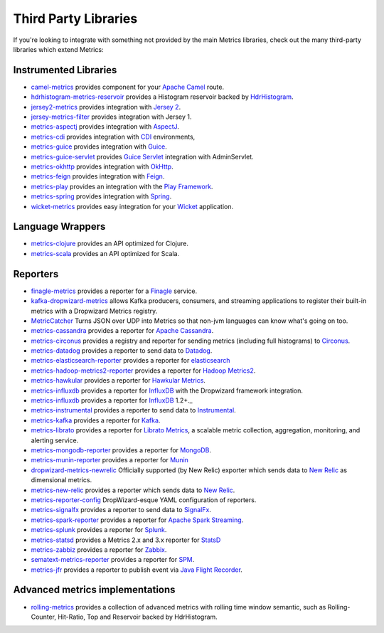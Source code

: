 .. _manual-third-party:

#####################
Third Party Libraries
#####################

If you're looking to integrate with something not provided by the main Metrics libraries, check out
the many third-party libraries which extend Metrics:

Instrumented Libraries
~~~~~~~~~~~~~~~~~~~~~~

* `camel-metrics <https://github.com/InitiumIo/camel-metrics>`_ provides component for your `Apache Camel <https://camel.apache.org/>`_ route.
* `hdrhistogram-metrics-reservoir <https://bitbucket.org/marshallpierce/hdrhistogram-metrics-reservoir>`_ provides a Histogram reservoir backed by `HdrHistogram <http://hdrhistogram.org/>`_.
* `jersey2-metrics <https://bitbucket.org/marshallpierce/jersey2-metrics>`_ provides integration with `Jersey 2 <https://eclipse-ee4j.github.io/jersey/>`_.
* `jersey-metrics-filter <https://github.com/palominolabs/jersey-metrics-filter>`_ provides integration with Jersey 1.
* `metrics-aspectj <https://github.com/astefanutti/metrics-aspectj>`_ provides integration with `AspectJ <http://eclipse.org/aspectj/>`_.
* `metrics-cdi <https://github.com/astefanutti/metrics-cdi>`_ provides integration with `CDI <http://www.cdi-spec.org/>`_ environments,
* `metrics-guice <https://github.com/palominolabs/metrics-guice>`_ provides integration with `Guice <https://github.com/google/guice>`_.
* `metrics-guice-servlet <https://github.com/palominolabs/metrics-guice-servlet>`_ provides `Guice Servlet <https://github.com/google/guice/wiki/Servlets>`_ integration with AdminServlet.
* `metrics-okhttp <https://github.com/raskasa/metrics-okhttp>`_ provides integration with `OkHttp <http://square.github.io/okhttp>`_.
* `metrics-feign <https://github.com/mwiede/metrics-feign>`_ provides integration with `Feign <https://github.com/OpenFeign/feign>`_.
* `metrics-play <https://github.com/kenshoo/metrics-play>`_ provides an integration with the `Play Framework <https://www.playframework.com/>`_.
* `metrics-spring <https://github.com/ryantenney/metrics-spring>`_ provides integration with `Spring <http://spring.io/>`_.
* `wicket-metrics <https://github.com/NitorCreations/wicket-metrics>`_ provides easy integration for your `Wicket <http://wicket.apache.org/>`_ application.

Language Wrappers
~~~~~~~~~~~~~~~~~

* `metrics-clojure <https://github.com/sjl/metrics-clojure>`_ provides an API optimized for Clojure.
* `metrics-scala <https://github.com/erikvanoosten/metrics-scala>`_ provides an API optimized for Scala.

Reporters
~~~~~~~~~

* `finagle-metrics <https://github.com/rlazoti/finagle-metrics>`_ provides a reporter for a `Finagle <https://twitter.github.io/finagle/>`_ service.
* `kafka-dropwizard-metrics <https://github.com/SimpleFinance/kafka-dropwizard-reporter>`_ allows Kafka producers, consumers, and streaming applications to register their built-in metrics with a Dropwizard Metrics registry.
* `MetricCatcher <https://github.com/addthis/MetricCatcher>`_ Turns JSON over UDP into Metrics so that non-jvm languages can know what's going on too.
* `metrics-cassandra <https://github.com/brndnmtthws/metrics-cassandra>`_ provides a reporter for `Apache Cassandra <https://cassandra.apache.org/>`_.
* `metrics-circonus <https://github.com/circonus-labs/metrics-circonus>`_ provides a registry and reporter for sending metrics (including full histograms) to `Circonus <https://www.circonus.com/>`_.
* `metrics-datadog <https://github.com/coursera/metrics-datadog>`_ provides a reporter to send data to `Datadog <http://www.datadoghq.com/>`_.
* `metrics-elasticsearch-reporter <https://github.com/elasticsearch/elasticsearch-metrics-reporter-java>`_ provides a reporter for `elasticsearch <https://www.elastic.co/>`_
* `metrics-hadoop-metrics2-reporter <https://github.com/joshelser/dropwizard-hadoop-metrics2>`_ provides a reporter for `Hadoop Metrics2 <https://hadoop.apache.org/docs/r2.7.2/api/org/apache/hadoop/metrics2/package-summary.html>`_.
* `metrics-hawkular <https://github.com/hawkular/hawkular-dropwizard-reporter>`_ provides a reporter for `Hawkular Metrics <http://www.hawkular.org/>`_.
* `metrics-influxdb <https://github.com/iZettle/dropwizard-metrics-influxdb>`_ provides a reporter for `InfluxDB <https://www.influxdata.com/>`_ with the Dropwizard framework integration.
* `metrics-influxdb <https://github.com/kickstarter/dropwizard-influxdb-reporter>`_ provides a reporter for `InfluxDB <https://www.influxdata.com/>`_ 1.2+._
* `metrics-instrumental <https://github.com/egineering-llc/metrics-instrumental>`_ provides a reporter to send data to `Instrumental <http://instrumentalapp.com/>`_.
* `metrics-kafka <https://github.com/hengyunabc/metrics-kafka>`_ provides a reporter for `Kafka <http://kafka.apache.org/>`_.
* `metrics-librato <https://github.com/librato/metrics-librato>`_ provides a reporter for `Librato Metrics <https://metrics.librato.com/>`_, a scalable metric collection, aggregation, monitoring, and alerting service.
* `metrics-mongodb-reporter <https://github.com/aparnachaudhary/mongodb-metrics-reporter>`_ provides a reporter for `MongoDB <https://www.mongodb.org/>`_.
* `metrics-munin-reporter <https://github.com/slashidea/metrics-munin-reporter>`_ provides a reporter for `Munin <http://munin-monitoring.org/>`_
* `dropwizard-metrics-newrelic <https://github.com/newrelic/dropwizard-metrics-newrelic>`_ Officially supported (by New Relic) exporter which sends data to `New Relic <http://newrelic.com/>`_ as dimensional metrics.
* `metrics-new-relic <https://github.com/palominolabs/metrics-new-relic>`_ provides a reporter which sends data to `New Relic <http://newrelic.com/>`_.
* `metrics-reporter-config <https://github.com/addthis/metrics-reporter-config>`_ DropWizard-esque YAML configuration of reporters.
* `metrics-signalfx <https://github.com/signalfx/signalfx-java>`_ provides a reporter to send data to `SignalFx <http://www.signalfx.com/>`_.
* `metrics-spark-reporter <https://github.com/ippontech/metrics-spark-reporter>`_ provides a reporter for `Apache Spark Streaming <https://spark.apache.org/streaming/>`_.
* `metrics-splunk <https://github.com/zenmoto/metrics-splunk>`_ provides a reporter for `Splunk <http://www.splunk.com/>`_.
* `metrics-statsd <https://github.com/ReadyTalk/metrics-statsd>`_ provides a Metrics 2.x and 3.x reporter for `StatsD <https://github.com/etsy/statsd/>`_
* `metrics-zabbiz <https://github.com/hengyunabc/metrics-zabbix>`_ provides a reporter for `Zabbix <http://www.zabbix.com/>`_.
* `sematext-metrics-reporter <https://github.com/sematext/sematext-metrics-reporter>`_ provides a reporter for `SPM <https://sematext.com/spm/>`_.
* `metrics-jfr <https://github.com/poiu-de/metrics-jfr>`_ provides a reporter to publish event via `Java Flight Recorder <https://docs.oracle.com/en/java/java-components/jdk-mission-control/8/user-guide/using-jdk-flight-recorder.html>`_.

Advanced metrics implementations
~~~~~~~~~~~~~~~~~~~~~~~~~~~~~~~~
* `rolling-metrics <https://github.com/vladimir-bukhtoyarov/rolling-metrics>`_ provides a collection of advanced metrics with rolling time window semantic, such as Rolling-Counter, Hit-Ratio, Top and Reservoir backed by HdrHistogram.
